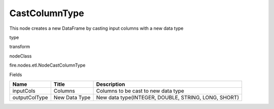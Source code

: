 
CastColumnType
^^^^^^ 

This node creates a new DataFrame by casting input columns with a new data type

type

transform

nodeClass

fire.nodes.etl.NodeCastColumnType

Fields

+---------------+---------------+-----------------------------------------------------+
| Name          | Title         | Description                                         |
+===============+===============+=====================================================+
| inputCols     | Columns       | Columns to be cast to new data type                 |
+---------------+---------------+-----------------------------------------------------+
| outputColType | New Data Type | New data type(INTEGER, DOUBLE, STRING, LONG, SHORT) |
+---------------+---------------+-----------------------------------------------------+